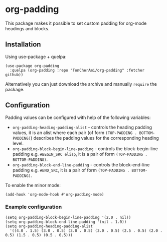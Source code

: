 * org-padding
This package makes it possible to set custom padding for org-mode headings and blocks.
** Installation
Using use-package + quelpa:
 #+BEGIN_SRC elisp
  (use-package org-padding
    :quelpa (org-padding :repo "TonCherAmi/org-padding" :fetcher github))
 #+END_SRC
Alternatively you can just download the archive and manually ~require~ the package.
** Configuration
Padding values can be configured with help of the following variables:
- ~org-padding-heading-padding-alist~ - controls the heading padding values, it is an alist where each pair
  (of form ~(TOP-PADDING . BOTTOM-PADDING)~) describes the padding values for the corresponding heading level.
- ~org-padding-block-begin-line-padding~ - controls the block-begin-line padding e.g. ~#BEGIN_SRC elisp~,
  it is a pair of form ~(TOP-PADDING . BOTTOM-PADDING)~.
- ~org-padding-block-end-line-padding~ - controls the block-end-line padding e.g. ~#END_SRC~,
  it is a pair of form ~(TOP-PADDING . BOTTOM-PADDING)~.

To enable the minor mode:
 #+BEGIN_SRC elisp
  (add-hook 'org-mode-hook #'org-padding-mode)
 #+END_SRC
*** Example configuration
 #+BEGIN_SRC elisp
  (setq org-padding-block-begin-line-padding '(2.0 . nil))
  (setq org-padding-block-end-line-padding '(nil . 1.0))
  (setq org-padding-heading-padding-alist
    '((4.0 . 1.5) (3.0 . 0.5) (3.0 . 0.5) (3.0 . 0.5) (2.5 . 0.5) (2.0 . 0.5) (1.5 . 0.5) (0.5 . 0.5)))
 #+END_SRC
